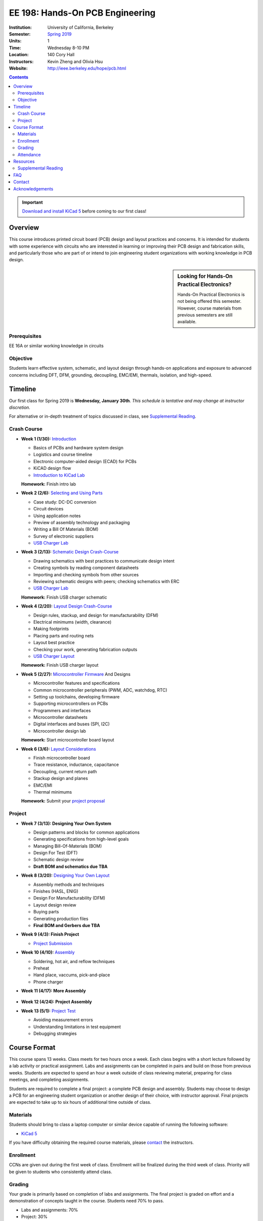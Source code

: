 ================================
EE 198: Hands-On PCB Engineering
================================
:Institution: University of California, Berkeley
:Semester: `Spring 2019 <https://decal.berkeley.edu/courses/4744>`_
:Units: 1
:Time: Wednesday 8-10 PM
:Location: 140 Cory Hall
:Instructors: Kevin Zheng and Olivia Hsu
:Website: http://ieee.berkeley.edu/hope/pcb.html

.. meta::
  :viewport: width=device-width, initial-scale=1

.. contents::

.. important::

  `Download and install KiCad 5 <http://kicad-pcb.org/download/>`_ before
  coming to our first class!

Overview
========
This course introduces printed circuit board (PCB) design and layout practices
and concerns. It is intended for students with some experience with circuits
who are interested in learning or improving their PCB design and fabrication
skills, and particularly those who are part of or intend to join engineering
student organizations with working knowledge in PCB design.

.. sidebar:: Looking for Hands-On Practical Electronics?

  Hands-On Practical Electronics is not being offered this semester. However,
  course materials from previous semesters are still available.

Prerequisites
-------------
EE 16A or similar working knowledge in circuits

Objective
---------
Students learn effective system, schematic, and layout design through hands-on
applications and exposure to advanced concerns including DFT, DFM, grounding,
decoupling, EMC/EMI, thermals, isolation, and high-speed.


Timeline
========
Our first class for Spring 2019 is **Wednesday, January 30th**. *This schedule
is tentative and may change at instructor discretion.*

For alternative or in-depth treatment of topics discussed in class, see
`Supplemental Reading`_.

Crash Course
------------
- **Week 1 (1/30):** `Introduction <https://docs.google.com/presentation/d/1z69Qty1y5xXLZ0Aj5myJGrSgowtjMf__ZhqZYirxvpg/edit?usp=sharing>`_

  - Basics of PCBs and hardware system design
  - Logistics and course timeline
  - Electronic computer-aided design (ECAD) for PCBs
  - KiCAD design flow
  - `Introduction to KiCad Lab <labs/kicad-intro/kicad-intro.html>`_

  **Homework:** Finish intro lab

- **Week 2 (2/6):** `Selecting and Using Parts <https://drive.google.com/open?id=1UwjUa_PgatswsSNDikb3DO8pBhv38KhNhP3nIsuHdNY>`_

  - Case study: DC-DC conversion
  - Circuit devices
  - Using application notes
  - Preview of assembly technology and packaging
  - Writing a Bill Of Materials (BOM)
  - Survey of electronic suppliers
  - `USB Charger Lab <labs/charger/schematic.html>`_

- **Week 3 (2/13):** `Schematic Design Crash-Course <https://docs.google.com/presentation/d/1GE4RDmVtJWSdr3qWNDuQOxw-n88c0tjyMpnVuX1M6Lk/edit?usp=sharing>`_

  - Drawing schematics with best practices to communicate design intent
  - Creating symbols by reading component datasheets
  - Importing and checking symbols from other sources
  - Reviewing schematic designs with peers; checking schematics with ERC
  - `USB Charger Lab <labs/charger/schematic.html>`_

  **Homework:** Finish USB charger schematic

- **Week 4 (2/20):** `Layout Design Crash-Course <https://docs.google.com/presentation/d/14tELDl2pM7SW283r4j0ss56-cByL4AKiBaCvH36ElMI/edit?usp=sharing>`_

  - Design rules, stackup, and design for manufacturability (DFM)
  - Electrical minimums (width, clearance)
  - Making footprints
  - Placing parts and routing nets
  - Layout best practice
  - Checking your work, generating fabrication outputs
  - `USB Charger Layout <labs/charger/layout.html>`_

  **Homework:** Finish USB charger layout

- **Week 5 (2/27):** `Microcontroller Firmware <https://docs.google.com/presentation/d/1gAiM9IsCU4zszUrDoP3xG2uiVYdznDj-7lJsu4rkGsI/edit?usp=sharing>`_ And Designs

  - Microcontroller features and specifications
  - Common microcontroller peripherals (PWM, ADC, watchdog, RTC)
  - Setting up toolchains, developing firmware
  - Supporting microcontrollers on PCBs
  - Programmers and interfaces
  - Microcontroller datasheets
  - Digital interfaces and buses (SPI, I2C)
  - Microcontroller design lab

  **Homework:** Start microcontroller board layout

- **Week 6 (3/6):** `Layout Considerations <https://drive.google.com/open?id=1bh5BnUw3GGC3n5HzebGmxYvm3rWWThicUv-IrDPH658>`_

  - Finish microcontroller board
  - Trace resistance, inductance, capacitance
  - Decoupling, current return path
  - Stackup design and planes
  - EMC/EMI
  - Thermal minimums

  **Homework:** Submit your `project proposal <https://goo.gl/forms/L8E0ZPaHPfKsObbN2>`_

Project
-------
- **Week 7 (3/13): Designing Your Own System**

  - Design patterns and blocks for common applications
  - Generating specifications from high-level goals
  - Managing Bill-Of-Materials (BOM)
  - Design For Test (DFT)
  - Schematic design review
  - **Draft BOM and schematics due TBA**

- **Week 8 (3/20):** `Designing Your Own Layout <https://docs.google.com/presentation/d/1thvhuq1MOiqblA2-qIQquESdVCvOETkQoEtBpz3mFmQ/edit?usp=sharing>`_

  - Assembly methods and techniques
  - Finishes (HASL, ENIG)
  - Design For Manufacturability (DFM)
  - Layout design review
  - Buying parts
  - Generating production files
  - **Final BOM and Gerbers due TBA**

- **Week 9 (4/3): Finish Project** 

  - `Project Submission <project.html>`_

- **Week 10 (4/10):** `Assembly <https://docs.google.com/presentation/d/1jV1MScLm9tKhi292k43Lg3h-zFpUQxMkxrVTYr1lOa0/edit#slide=id.g45d43c0b18_1_31>`_

  - Soldering, hot air, and reflow techniques
  - Preheat
  - Hand place, vaccums, pick-and-place
  - Phone charger

- **Week 11 (4/17): More Assembly** 

    .. (`SVG schematic <labs/assembly/phone_charger.svg>`_ and `KiCad design files (ZIP) <labs/assembly/phone_charger.zip>`_)

- **Week 12 (4/24): Project Assembly**

- **Week 13 (5/1):** `Project Test <https://docs.google.com/presentation/d/1AgCBiqZ_lEFT4XU_19aTyCwkjmj8jWD2VEZJ42vzoVw/edit?usp=sharing>`_

  - Avoiding measurement errors
  - Understanding limitations in test equipment
  - Debugging strategies


Course Format
=============
This course spans 13 weeks. Class meets for two hours once a week. Each class
begins with a short lecture followed by a lab activity or practical
assignment. Labs and assignments can be completed in pairs and build on those from previous weeks. Students
are expected to spend an hour a week outside of class reviewing material,
preparing for class meetings, and completing assignments.

Students are required to complete a final project: a complete PCB design and
assembly. Students may choose to design a PCB for an engineering student
organization or another design of their choice, with instructor approval.
Final projects are expected to take up to six hours of additional time outside
of class.

Materials
---------
Students should bring to class a laptop computer or similar device capable of
running the following software:

- `KiCad 5 <http://kicad-pcb.org/download/>`_

If you have difficulty obtaining the required course materials, please
contact_ the instructors.

Enrollment
----------
CCNs are given out during the first week of class. Enrollment will be finalized during the third week of class.
Priority will be given to students who consistently attend class.

Grading
-------
Your grade is primarily based on completion of labs and assignments. The final
project is graded on effort and a demonstration of concepts taught in the
course. Students need 70% to pass.

- Labs and assignments: 70%
- Project: 30%

Attendance
----------
Since grading is primarily based on completion of labs during class,
students should make a best effort to attend class.

You may miss up to two labs unexcused; no instructor approval is required. If
you miss a class, you must make up the missed lab or assignment before the
next lecture. Please also read over the lecture slides from the class you missed.

Additional unexcused absences may result in a NP.


Resources
=========
- HOPE's `PCB Checklist <checklist.html>`_

- `KiCad Documentation <http://kicad-pcb.org/help/documentation/>`_

  - `Cheatsheet <https://silica.io/wp-content/uploads/2018/06/kicad-cheatsheet-landscape.pdf>`_
  - `Getting Started Guide <http://docs.kicad-pcb.org/stable/en/getting_started_in_kicad.pdf>`_
 
Supplemental Reading
--------------------
Roughly in the order that is presented in class:

- Wahby 2013. `PCB design basics <https://www.edn.com/design/pc-board/4424239/2/PCB-design-basics>`_. *EDN*.
- Wahby 2014. `PCB Design Basics: Example design flow <https://www.edn.com/design/pc-board/4426878/PCB-Design-Basics--Example-design-flow>`_. *EDN*.
- Voltage Protection:
  - Pickering 2016. `Reverse-Polarity Protection in Automotive Design <https://www.electronicdesign.com/power/reverse-polarity-protection-automotive-design>`_. 
- HOPE's `PCB Checklist <checklist.html>`_
- Dunn 2013. `PCB design course & checklist <https://www.edn.com/design/pc-board/4422579/PCB-design-course---checklist>`_. *EDN*.
- Zumbahlen 2012. `Staying Well Grounded <https://www.analog.com/en/analog-dialogue/articles/staying-well-grounded.html>`_. *Analog Dialogue Technical Journal.*


FAQ
===
**I missed the first class. Can I still enroll?**

  Yes. You will be given the CCN when you come to the second week of class.
  Keep in mind that we may not have enough seats for you to enroll, and that
  you will be joining the class with one absence.


Contact
=======
For course-related questions, concerns, or attendance issues, email
ieee-hope@lists.berkeley.edu.


Acknowledgements
================
Hands-On PCB Engineering is made possible by donations from our generous
industry sponsors:

- `Bay Area Circuits <https://bayareacircuits.com/>`_ sponsors our students'
  PCB prototypes. Bay Area Circuit's experienced staff in Silicon Valley have
  delivered quality PCBs on-time for over 40 years.

- `Texas Instruments <http://www.ti.com/>`_ donates development boards for our
  labs and parts for student projects. Texas Instruments is a leader in
  analog, embedded processing, and semiconductors, with a part to fill every
  need from low-power microcontrollers to millimeter-wave radar.

----

Copyright ⓒ 2018, 2019 Kevin Zheng. This course is licensed under a `Creative
Commons Attribution-ShareAlike 4.0 International License
<http://creativecommons.org/licenses/by-sa/4.0/>`_.
